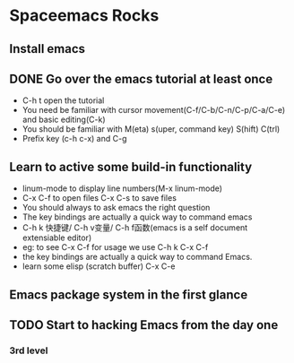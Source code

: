 * Spaceemacs Rocks

** Install emacs
** DONE Go over the emacs tutorial at least once
- C-h t open the tutorial
- You need be familiar with cursor movement(C-f/C-b/C-n/C-p/C-a/C-e) and basic editing(C-k)
- You should be familiar with M(eta) s(uper, command key) S(hift) C(trl)
- Prefix key (c-h c-x) and C-g

** Learn to active some build-in functionality
- linum-mode to display line numbers(M-x linum-mode)
- C-x C-f to open files C-x C-s to save files
- You should always to ask emacs the right question
- The key bindings are actually a quick way to command emacs
- C-h k 快捷键/ C-h v变量/ C-h f函数(emacs is a self document extensiable editor)
- eg: to see C-x C-f for usage we use C-h k C-x C-f
- the key bindings are actually a quick way to command Emacs.
- learn some elisp (scratch buffer) C-x C-e

** Emacs package system in the first glance
** TODO Start to hacking Emacs from the day one
*** 3rd level
